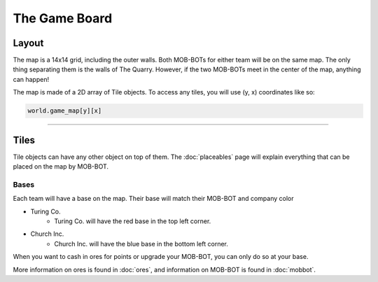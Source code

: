 ==============
The Game Board
==============

Layout
======

The map is a 14x14 grid, including the outer walls. Both MOB-BOTs for either team will be on the same map.
The only thing separating them is the walls of The Quarry. However, if the two MOB-BOTs meet in the center
of the map, anything can happen!

The map is made of a 2D array of Tile objects. To access any tiles, you will use (y, x) coordinates like so:

.. code-block:: python

   world.game_map[y][x]


----

Tiles
=====

Tile objects can have any other object on top of them. The :doc:`placeables` page will explain everything that
can be placed on the map by MOB-BOT.

Bases
-----

Each team will have a base on the map. Their base will match their MOB-BOT and company color

- Turing Co.
    - Turing Co. will have the red base in the top left corner.
- Church Inc.
    - Church Inc. will have the blue base in the bottom left corner.

When you want to cash in ores for points or upgrade your MOB-BOT, you can only do so at your base.

More information on ores is found in :doc:`ores`, and information on MOB-BOT is found in :doc:`mobbot`.
